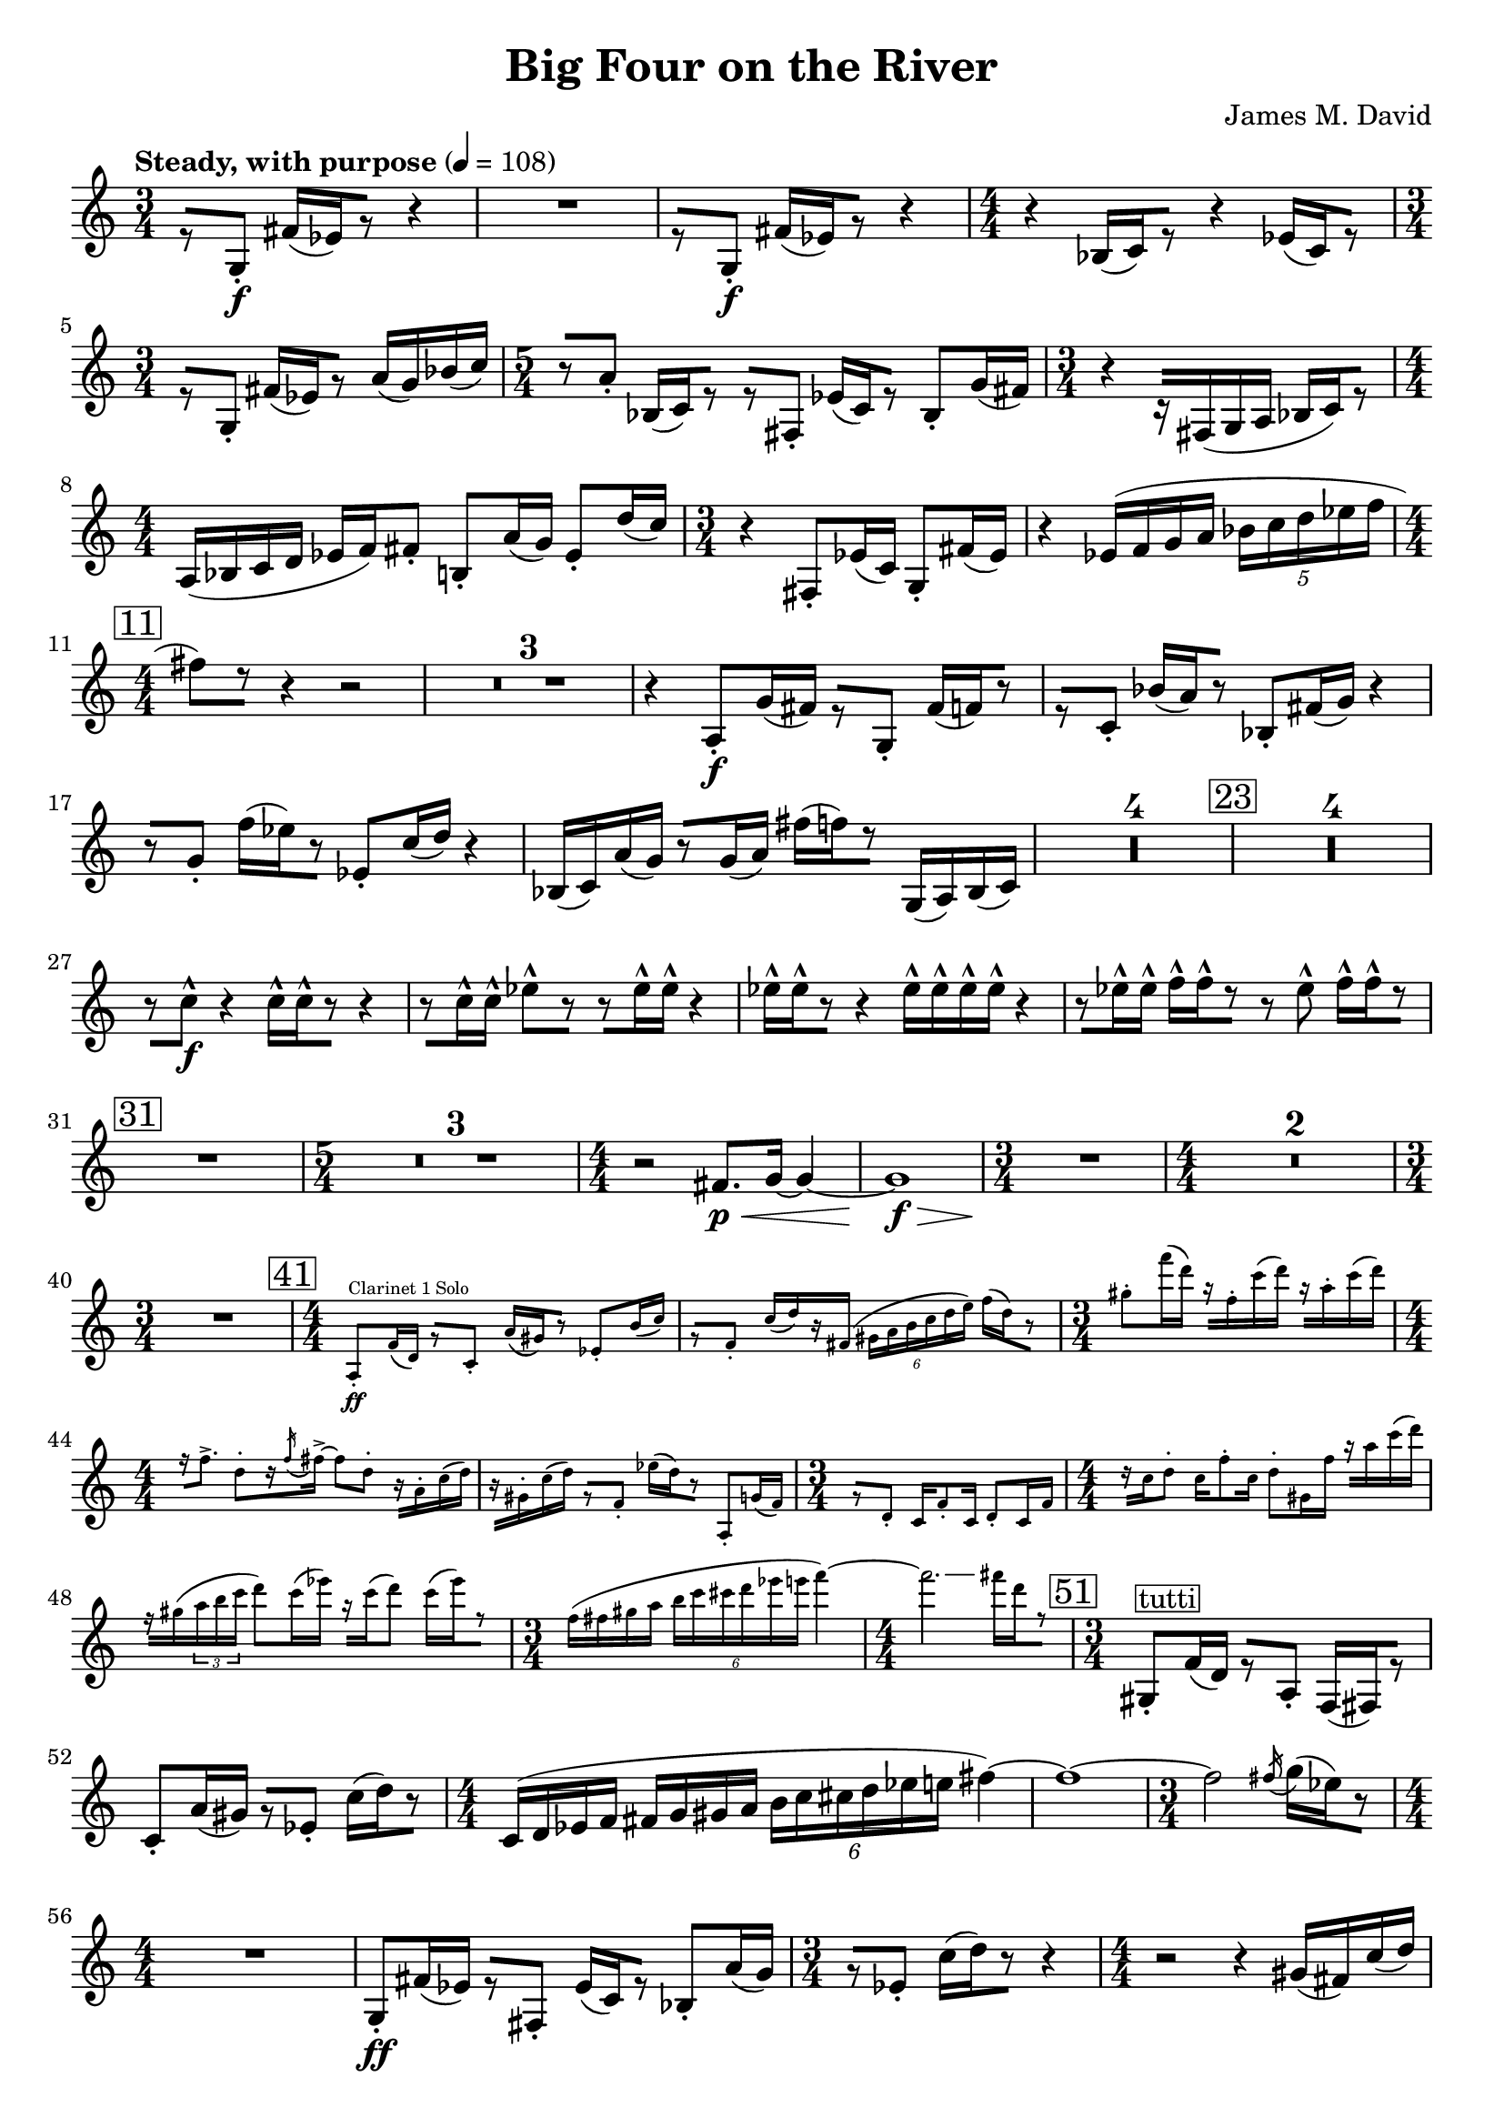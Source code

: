 \version "2.20.0"
\header {
  title = "Big Four on the River"
  composer = "James M. David"
}
\layout {
  indent = 0.0
}
\score {
  \new Staff {
    \numericTimeSignature
    % 1
      \tempo "Steady, with purpose" 4 = 108
      \clef "treble"
      \time 3/4
        r8 [g8-.\f] fis'16[(ees') r8] r4 |
        R1 * 3/4|
        r8 [g8-.\f] fis'16[(ees') r8] r4 |
      \time 4/4
        r4 bes16[(c') r8] r4 ees'16[(c') r8] |
      \time 3/4
        r8[g-.] fis'16[(ees') r8] a'16(g') bes'(c'') |
      \time 5/4
        r8[a'-.] bes16[(c') r8] r[fis-.] ees'16[(c') r8] bes-. g'16(fis') |
      \time 3/4
        r4 r16[fis(g a] bes[ c') r8] |
      \time 4/4
        a16(bes c' d' ees' f') fis'8-. b-. a'16(g'16) ees'8-. d''16(c'') |
      \time 3/4
        r4 fis8-. ees'16(c') g8-. fis'16(ees') |
        r4 ees'16(f' g' a' \tuplet 5/4 {bes' c'' d'' ees'' f''} |
    \mark \markup{\box "11"}
      \time 4/4
        fis''8[) r8] r4 r2 |
        \compressMMRests{R1 *3 }
        r4 a8-.\f g'16(fis') r8[g-.] fis'16[(f') r8] |
        r8[c'-.] bes'16[(a') r8] bes8-. fis'16(g') r4 |
        r8[g'-.] f''16[(ees'') r8] ees'8-. c''16(d'') r4 |
        bes16(c') a'(g') r8[g'16(a')] fis''[(f'') r8] g16(a) bes(c') |
        \compressMMRests{R1 * 4}
    \mark \markup{\box "23"}
        \compressMMRests{R1*4}
        r8[c''-^\f] r4 c''16-^[c''-^ r8] r4 |
        r8[c''16-^ c''-^] ees''8-^[r] r[ees''16-^ ees''-^] r4 |
        ees''16-^[ees''-^ r8] r4 ees''16-^ ees''-^ ees''-^ ees''-^ r4 |
        r8[ees''16-^ ees''-^] f''-^[f''-^ r8] r ees''-^ f''16-^[f''-^ r8] |
    \mark \markup{\box "31"}
        R1|
      \time 5/4
        \compressMMRests{R1 * 5/4 * 3}
      \time 4/4
        r2 fis'8.\p\< g'16~ g'4~ |
        g'1\f\> |
      \time 3/4
        R1 * 3/4\!|
      \time 4/4
        \compressMMRests{R1 * 2}
      \time 3/4
        R1 * 3/4|
      \time 4/4
    \mark \markup{\box "41"}
        <<
          \new CueVoice {
              a8-.\ff^"Clarinet 1 Solo" f'16(d') r8[c'-.] a'16[(gis') r8] ees'8-. b'16(c'') |
              r8[f'-.] c''16[(d'') r fis'(] \tuplet 6/4{gis'16 a' b' c'' d'' e'')} f''[(d'') r8] |
            \time 3/4
              gis''-. f'''16(d''') r[f''-. c'''(d''')] r[a''-. c'''(d''')] |
            \time 4/4
              r16[f''8.->] d''8-.[r16 \acciaccatura f'' fis''->~] fis''8 d''-. r16[a'-. c''(d'')] |
              r16[gis'-. c''(d'')] r8[f'-.] ees''16[(d'') r8] a-. g'16(f') |
            \time 3/4
              r8[d'-.] c'16 f'8-. c'16 d'8-. c'16 f' |
            \time 4/4
              r16[c'' d''8-.] c''16 f''8-. c''16 d''8-. gis'16 f'' r[ a'' c'''(d''')] |
              f''\rest[gis''(\tuplet 3/2 {a'' b'' c'''}] d'''8) c'''16(ees''') r16[c'''16(d'''8)] c'''16[(ees''') r8] |
            \time 3/4
              f''16(fis'' gis'' a'' \tuplet 6/4{b'' c''' cis''' d''' ees''' e'''} f'''4~) |
            \time 4/4
              f'''2.\glissando fis'''16[d''' r8] |
          }
        >> 
    \mark \markup{\box "51"}
      \time 3/4
        gis8-.^\markup{\box tutti} f'16(d') r8[a-.] f16[(fis) r8] |
        c'8-. a'16(gis') r8[ees'-.] c''16[(d'') r8] |
      \time 4/4
        c'16(d' ees' f' fis' g' gis' a' \tuplet 6/4{b' c'' cis'' d'' ees'' e''} fis''4~)|
        fis''1~ |
      \time 3/4
        fis''2 \acciaccatura fis''16 g''[(ees'') r8] |
      \time 4/4
        R1|
        g8-.\ff fis'16(ees') r8[fis-.] ees'16[(c') r8] bes-. a'16(g') |
      \time 3/4
        r8[ees'-.] c''16[(d'') r8] r4|
      \time 4/4
        r2 r4 gis'16(fis') c''(d'') |
        R1|
      \time 3/4
        R1 * 3/4|
      \time 4/4
        r2 fis'8.\p\< g'16~ g'4~ |
        g'1\f\> |
      \time 3/4
        R1 * 3/4\!|
      \time 4/4
        R1
    \mark \markup{\box "66"}
      \time 5/4
        \compressMMRests{R1 * 5/4 * 5}
      \time 4/4
        R1|
      \time 5/4
        R1 * 5/4|
      \time 4/4
        r2 e''4.\p\< f''8~|
      \time 5/4
        f''2\f\>~ f''2.~|
      \time 4/4
        f''1\p\!~|
      \time 5/4
        f''8[r] r4 r2 r4|
        R1 * 5/4|
        fis4.\mp-> fis8-. r4 g4.-> fis8-.|
      \time 4/4
        r8[e!-. r fis-.] r g4.->|
      \time 5/4
        fis4.-> fis8-. r4 g4.-> fis8-.|
      \time 4/4
        r8[g-. r fis-.] r e!4.->|
    \mark \markup{\box 82}
      \time 5/4
        r2 c''2.\ff
      \time 4/4
        d'4 ees' c''2~|
      \time 5/4
        c''2 ees'4. d''4.~|
      \time 4/4
        d''4 c''2.~|
      \time 5/4
        c''4. r8 \tuplet 3/2 {bes4 a' g'~} g'~|
      \time 4/4
        g'2 a4 g'|
      \time 5/4
        fis1 g8 f|
      \time 4/4
        ees'2 f8 d ees'4~|
      \time 5/4
        ees'4. r8 f4 ees' d'~|
      \time 3/4
        d'2.|
    \mark \markup{\box 92}
        r8 [g8-.\f] fis'16[(ees') r8] r4 |
        R1 * 3/4|
        r8 [g8-.\f] fis'16[(ees') r8] r4 |
      \time 4/4
        r4 bes16[(c') r8] r4 ees'16[(c') r8] |
      \time 3/4
        r8[g-.] fis'16[(ees') r8] a'16(g') bes'(c'') |
      \time 5/4
        r8[a'-.] bes16[(c') r8] r[fis-.] ees'16[(c') r8] bes-. g'16(fis') |
      \time 3/4
        r4 r16[fis(g a] bes[ c') r8] |
      \time 4/4
        a16(bes c' d' ees' f') fis'8-. b-. a'16(g'16) ees'8-. d''16(c'') |
      \time 3/4
        r4 fis8-. ees'16(c') g8-. fis'16(ees') |
        r4 ees'16(f' g' a' \tuplet 5/4 {bes' c'' d'' ees'' f''} |
    \mark \markup{\box "102"}
      \time 4/4
        fis''8)[r8] r4 r2 |
        \compressMMRests{R1 * 2}
        \tuplet 5/4 {c''16 (d'' e'' f'' g''} gis''8)[r8] r4 r4 |
        \compressMMRests{R1 * 2}
    \mark \markup{\box "108"}
        R1|
        r2 r8[a'-.\f] g''16[(fis'') r8] |
        g'8-. fis''16(f'') r4 r2 |
        \compressMMRests{R1 * 4}
        bes16\ff(c') a'(g') r8[g'16(a')] fis''[(f'') r8] g16(a) b(c') |
    \mark \markup{\box "116"}
        \compressMMRests{R1 * 4}
        r4 c''2.\ff |
        d'4 ees' c''2~ |
        c''2 ees'4. d''8~ |
        d''2 c''2~ |
        c''2~ \tuplet 3/2 {c''8 r bes4 a'} |
        d''2 d'4 c'' |
        bes''2~ \tuplet 3/2 {bes''8 r e'4 d''} |
        cis''2.~ cis''8[r] |
        r8 f4 d'8~ d'8 ees'4.~ |
        ees'4. r8 e4. ees'8~ |
      \time 3/4
        ees'2 d'4 |
        d'2. |
    \mark \markup{\box "132"}
      \time 4/4
        r8[fis-.] ees'16[(c') r8] g-. fis''16(ees') r8[bes-.] |
        a'16[(g') r8] ees'8-. c''16(d'') r8[fis'-.] ees''16[(c'') r8] |
        g'8-. fis''16(ees'') r8[bes'-.] a''16[(g'') r8] ees''8-. c'''16(d''') |
        r8[fis''-.] ees'''16[(c''') r8] g''-. d'''16(e''') r8[f''-.] |
      \time 3/4
        r4 ees'''2~ |
        ees'''8[r] \tuplet 3/2 {d''(ees'' f''} \tuplet 5/4 {fis''16 g'' a'' bes'' b''} |
        c'''8)[r] r4 r4 \bar "|."
  }
}
